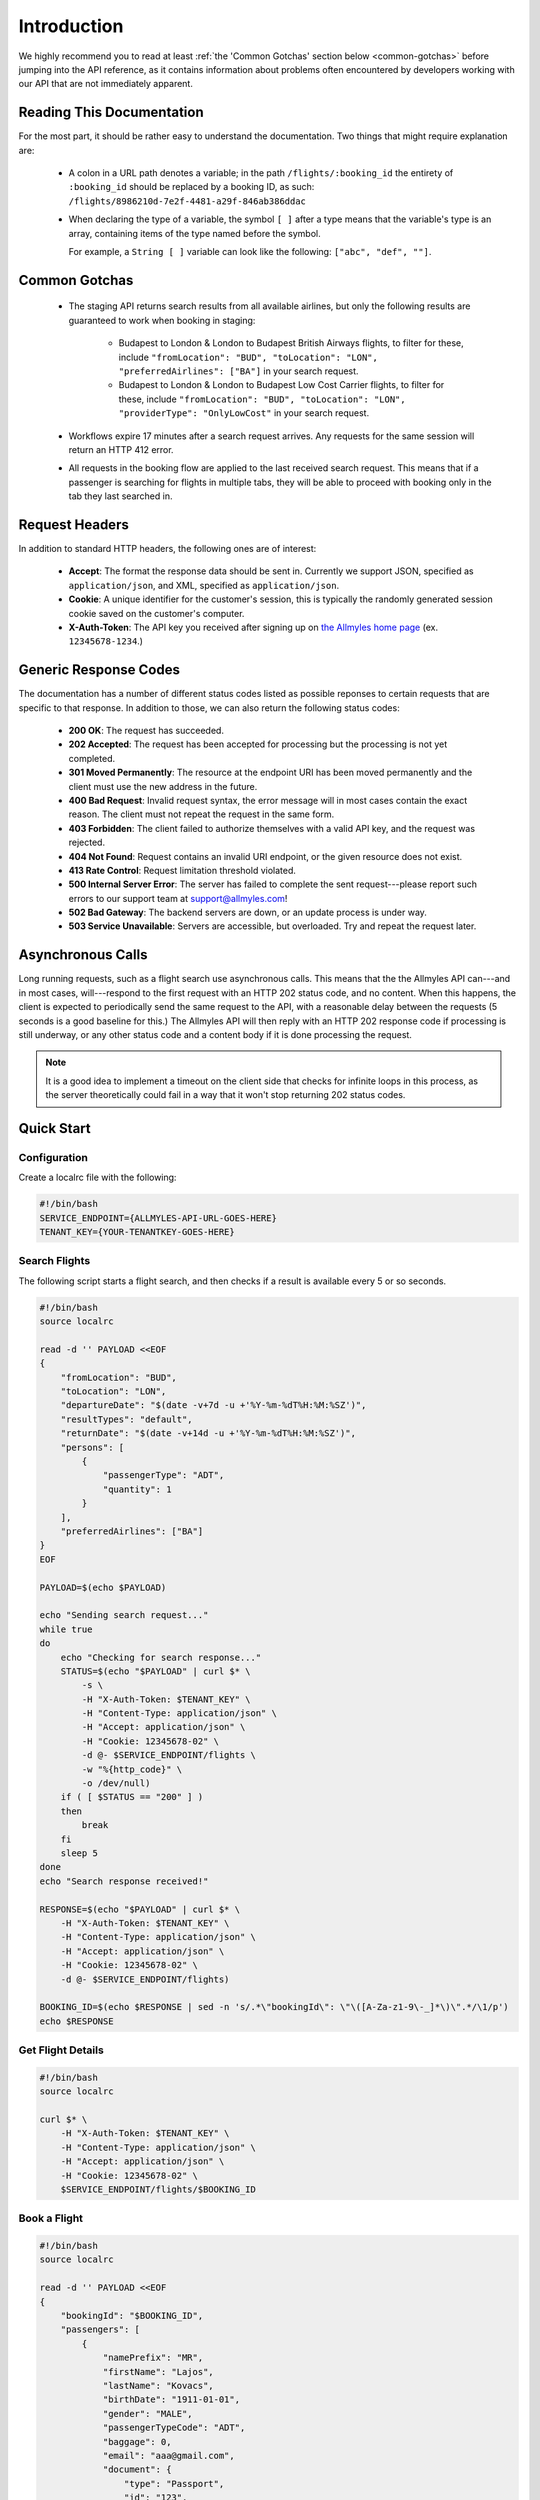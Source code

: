 ==============
 Introduction
==============

We highly recommend you to read at least :ref:`the 'Common Gotchas' section
below <common-gotchas>` before jumping into the API reference, as it contains
information about problems often encountered by developers working with our API
that are not immediately apparent.

----------------------------
 Reading This Documentation
----------------------------

For the most part, it should be rather easy to understand the documentation.
Two things that might require explanation are:

 - A colon in a URL path denotes a variable; in the path
   ``/flights/:booking_id`` the entirety of ``:booking_id`` should be replaced
   by a booking ID, as such: ``/flights/8986210d-7e2f-4481-a29f-846ab386ddac``

 - When declaring the type of a variable, the symbol ``[ ]`` after a type
   means that the variable's type is an array, containing items of the type
   named before the symbol.

   For example, a ``String [ ]`` variable can look like the following:
   ``["abc", "def", ""]``.

.. _common-gotchas:

----------------
 Common Gotchas
----------------

 - The staging API returns search results from all available airlines, but only
   the following results are guaranteed to work when booking in staging:

    - Budapest to London & London to Budapest British Airways flights, to filter
      for these, include ``"fromLocation": "BUD", "toLocation": "LON",
      "preferredAirlines": ["BA"]`` in your search request.
    - Budapest to London & London to Budapest Low Cost Carrier flights, to filter
      for these, include ``"fromLocation": "BUD", "toLocation": "LON",
      "providerType": "OnlyLowCost"`` in your search request.

 - Workflows expire 17 minutes after a search request arrives. Any requests for
   the same session will return an HTTP 412 error.

 - All requests in the booking flow are applied to the last received search
   request. This means that if a passenger is searching for flights in multiple
   tabs, they will be able to proceed with booking only in the tab they last
   searched in.

-----------------
 Request Headers
-----------------

In addition to standard HTTP headers, the following ones are of interest:

 - **Accept**: The format the response data should be sent in. Currently we
   support JSON, specified as ``application/json``, and XML, specified as
   ``application/json``.
 - **Cookie**: A unique identifier for the customer's session, this is typically
   the randomly generated session cookie saved on the customer's computer.
 - **X-Auth-Token**: The API key you received after signing up on
   `the Allmyles home page <https://allmyles.com>`_ (ex. ``12345678-1234``.)

------------------------
 Generic Response Codes
------------------------

The documentation has a number of different status codes listed as possible
reponses to certain requests that are specific to that response. In addition
to those, we can also return the following status codes:

 - **200 OK**: The request has succeeded.
 - **202 Accepted**: The request has been accepted for processing but the
   processing is not yet completed.
 - **301 Moved Permanently**: The resource at the endpoint URI has been moved
   permanently and the client must use the new address in the future.
 - **400 Bad Request**: Invalid request syntax, the error message will in most
   cases contain the exact reason. The client must not repeat the request in
   the same form.
 - **403 Forbidden**: The client failed to authorize themselves with a valid
   API key, and the request was rejected.
 - **404 Not Found**: Request contains an invalid URI endpoint, or the given
   resource does not exist.
 - **413 Rate Control**: Request limitation threshold violated.
 - **500 Internal Server Error**: The server has failed to complete the sent
   request---please report such errors to our support team at
   `support@allmyles.com <mailto:support@allmyles.com>`_!
 - **502 Bad Gateway**: The backend servers are down, or an update process
   is under way.
 - **503 Service Unavailable**: Servers are accessible, but overloaded.
   Try and repeat the request later.

--------------------
 Asynchronous Calls
--------------------

Long running requests, such as a flight search use asynchronous calls. This
means that the the Allmyles API can---and in most cases, will---respond to the
first request with an HTTP 202 status code, and no content. When this
happens, the client is expected to periodically send the same request to the
API, with a reasonable delay between the requests (5 seconds is a good baseline
for this.) The Allmyles API will then reply with an HTTP 202 response code if
processing is still underway, or any other status code and a content body if it
is done processing the request.

.. note::

  It is a good idea to implement a timeout on the client side that checks for
  infinite loops in this process, as the server theoretically could fail in a
  way that it won't stop returning 202 status codes.

-------------
 Quick Start
-------------

Configuration
=============

Create a localrc file with the following:

.. sourcecode:: bash

    #!/bin/bash
    SERVICE_ENDPOINT={ALLMYLES-API-URL-GOES-HERE}
    TENANT_KEY={YOUR-TENANTKEY-GOES-HERE}

Search Flights
==============

The following script starts a flight search, and then checks if a result is
available every 5 or so seconds.

.. sourcecode:: bash

    #!/bin/bash
    source localrc

    read -d '' PAYLOAD <<EOF
    {
        "fromLocation": "BUD",
        "toLocation": "LON",
        "departureDate": "$(date -v+7d -u +'%Y-%m-%dT%H:%M:%SZ')",
        "resultTypes": "default",
        "returnDate": "$(date -v+14d -u +'%Y-%m-%dT%H:%M:%SZ')",
        "persons": [
            {
                "passengerType": "ADT",
                "quantity": 1
            }
        ],
        "preferredAirlines": ["BA"]
    }
    EOF

    PAYLOAD=$(echo $PAYLOAD)

    echo "Sending search request..."
    while true
    do
        echo "Checking for search response..."
        STATUS=$(echo "$PAYLOAD" | curl $* \
            -s \
            -H "X-Auth-Token: $TENANT_KEY" \
            -H "Content-Type: application/json" \
            -H "Accept: application/json" \
            -H "Cookie: 12345678-02" \
            -d @- $SERVICE_ENDPOINT/flights \
            -w "%{http_code}" \
            -o /dev/null)
        if ( [ $STATUS == "200" ] )
        then
            break
        fi
        sleep 5
    done
    echo "Search response received!"

    RESPONSE=$(echo "$PAYLOAD" | curl $* \
        -H "X-Auth-Token: $TENANT_KEY" \
        -H "Content-Type: application/json" \
        -H "Accept: application/json" \
        -H "Cookie: 12345678-02" \
        -d @- $SERVICE_ENDPOINT/flights)

    BOOKING_ID=$(echo $RESPONSE | sed -n 's/.*\"bookingId\": \"\([A-Za-z1-9\-_]*\)\".*/\1/p')
    echo $RESPONSE

Get Flight Details
==================

.. sourcecode:: bash

    #!/bin/bash
    source localrc

    curl $* \
        -H "X-Auth-Token: $TENANT_KEY" \
        -H "Content-Type: application/json" \
        -H "Accept: application/json" \
        -H "Cookie: 12345678-02" \
        $SERVICE_ENDPOINT/flights/$BOOKING_ID

Book a Flight
=============

.. sourcecode:: bash

    #!/bin/bash
    source localrc

    read -d '' PAYLOAD <<EOF
    {
        "bookingId": "$BOOKING_ID",
        "passengers": [
            {
                "namePrefix": "MR",
                "firstName": "Lajos",
                "lastName": "Kovacs",
                "birthDate": "1911-01-01",
                "gender": "MALE",
                "passengerTypeCode": "ADT",
                "baggage": 0,
                "email": "aaa@gmail.com",
                "document": {
                    "type": "Passport",
                    "id": "123",
                    "issueCountry": "HU",
                    "dateOfExpiry": "2015-12-01"
                }
            }
        ],
        "contactInfo": {
            "name": "Kovacs Lajos",
            "address": {
                "countryCode": "HU",
                "cityName": "Budapest",
                "addressLine1": "Xasd utca 13."
            },
            "phone": {
                "countryCode": 36,
                "areaCode": 30,
                "phoneNumber": 1234567
            },
            "email": "lajos.kovacs@example.com"
        },
        "billingInfo": {
            "name": "Kovacs Lajos",
            "address": {
                "countryCode": "HU",
                "cityName": "Budapest",
                "addressLine1": "XBSD utca 23."
            }
        }
    }
    EOF
    echo "$PAYLOAD" | curl $* \
        -H "X-Auth-Token: $TENANT_KEY" \
        -H "Content-Type: application/json" \
        -H "Accept: application/json" \
        -H "Cookie: 12345678-02" \
        -d @- $SERVICE_ENDPOINT/books

Create Your Ticket
==================

.. sourcecode:: bash

    #!/bin/bash
    source localrc

    curl $* \
        -H "X-Auth-Token: $TENANT_KEY" \
        -H "Content-Type: application/json" \
        -H "Accept: application/json" \
        -H "Cookie: 12345678-02" \
        $SERVICE_ENDPOINT/tickets/$BOOKING_ID
